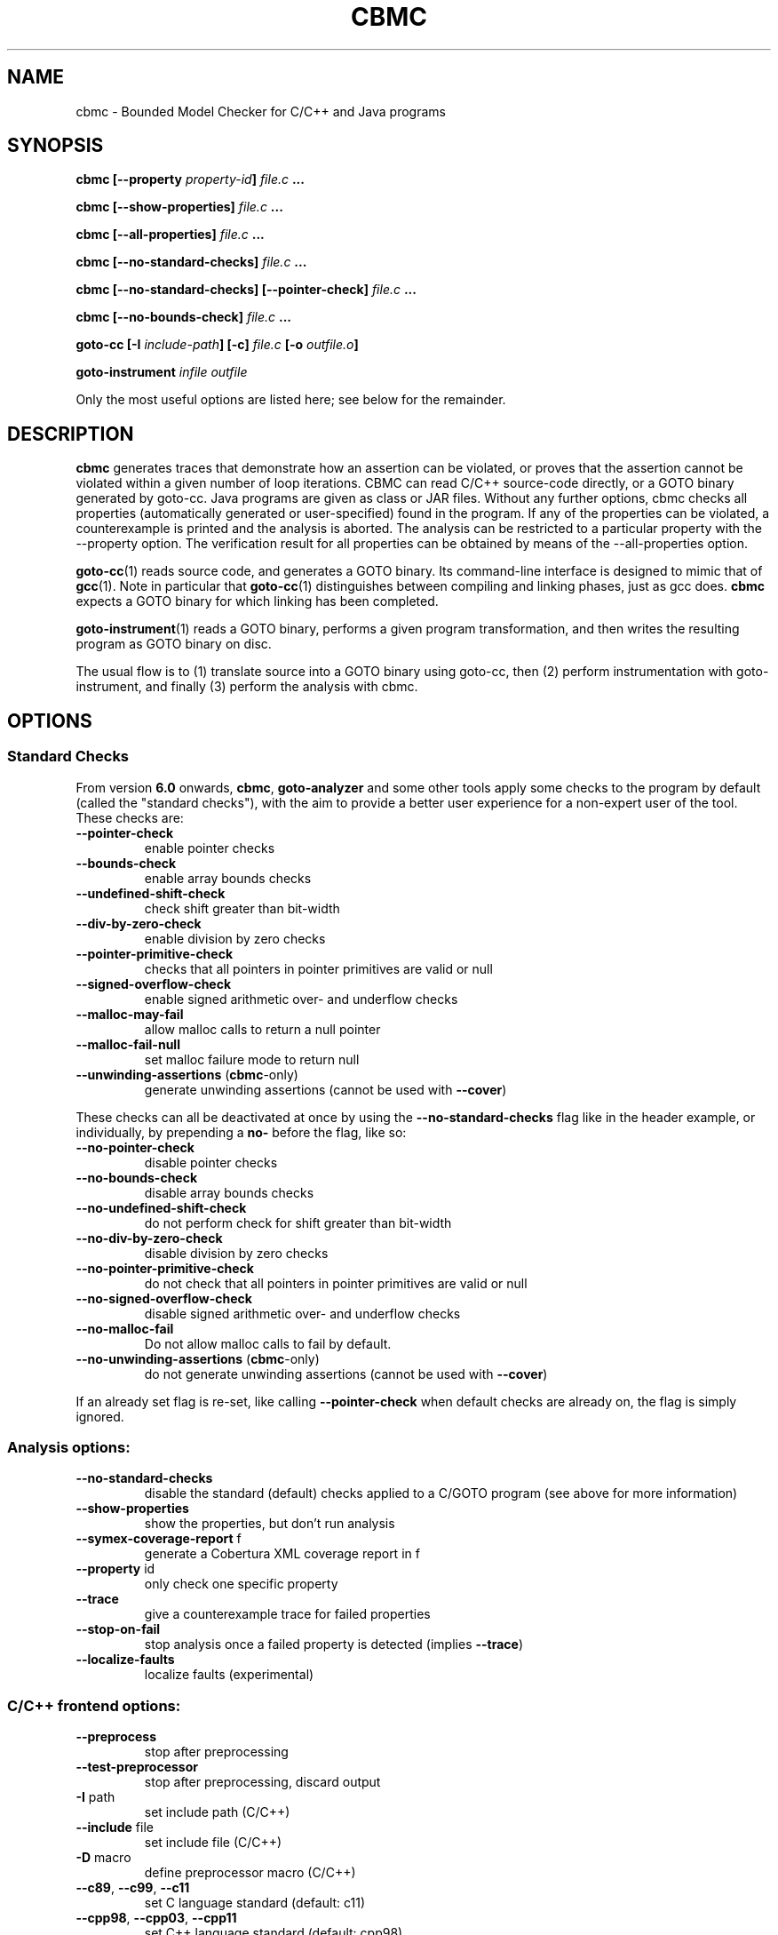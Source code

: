 .TH CBMC "1" "June 2022" "cbmc-5.59.0" "User Commands"
.SH NAME
cbmc \- Bounded Model Checker for C/C++ and Java programs
.SH SYNOPSIS
.B cbmc [--property \fIproperty-id\fB] \fIfile.c\fB ...

.B cbmc [--show-properties] \fIfile.c\fB ...

.B cbmc [--all-properties] \fIfile.c\fB ...

.B cbmc [--no-standard-checks] \fIfile.c\fB ...

.B cbmc [--no-standard-checks] [--pointer-check] \fIfile.c\fB ...

.B cbmc [--no-bounds-check] \fIfile.c\fB ...

.B goto-cc [-I \fIinclude-path\fB] [-c] \fIfile.c\fB [-o \fIoutfile.o\fB]

.B goto-instrument \fIinfile\fB \fIoutfile\fR

.PP
Only the most useful options are listed here; see below for the remainder.
.SH DESCRIPTION
\fBcbmc\fR generates traces that demonstrate how an assertion can be
violated, or proves that the assertion cannot be violated within a given
number of loop iterations.  CBMC can read C/C++ source-code directly, or a
GOTO binary generated by goto-cc.  Java programs are given as class or JAR files.
Without any further options, cbmc checks all properties (automatically
generated or user-specified) found in the program.  If any of the
properties can be violated, a counterexample is printed and the analysis is
aborted.  The analysis can be restricted to a particular property with the
\-\-property option.  The verification result for all properties can be obtained by
means of the \-\-all-properties option.

\fBgoto-cc\fR(1) reads source code, and generates a GOTO binary. Its
command-line interface is designed to mimic that of
.BR gcc (1).
Note in particular that \fBgoto-cc\fR(1) distinguishes between compiling
and linking phases, just as gcc does. \fBcbmc\fR expects a GOTO binary
for which linking has been completed.

\fBgoto-instrument\fR(1) reads a GOTO binary, performs a given program
transformation, and then writes the resulting program as GOTO binary on
disc.

The usual flow is to (1) translate source into a GOTO binary using
goto-cc, then (2) perform instrumentation with goto-instrument, and
finally (3) perform the analysis with cbmc.
.SH OPTIONS
.SS "Standard Checks"
From version \fB6.0\fR onwards, \fBcbmc\fR, \fBgoto-analyzer\fR and some other tools
apply some checks to the program by default (called the "standard checks"), with the
aim to provide a better user experience for a non-expert user of the tool. These checks are:
.TP
\fB\-\-pointer\-check\fR
enable pointer checks
.TP
\fB\-\-bounds\-check\fR
enable array bounds checks
.TP
\fB\-\-undefined\-shift\-check\fR
check shift greater than bit\-width
.TP
\fB\-\-div\-by\-zero\-check\fR
enable division by zero checks
.TP
\fB\-\-pointer\-primitive\-check\fR
checks that all pointers in pointer primitives are valid or null
.TP
\fB\-\-signed\-overflow\-check\fR
enable signed arithmetic over\- and underflow checks
.TP
\fB\-\-malloc\-may\-fail\fR
allow malloc calls to return a null pointer
.TP
\fB\-\-malloc\-fail\-null\fR
set malloc failure mode to return null
.TP
\fB\-\-unwinding\-assertions\fR (\fBcbmc\fR\-only)
generate unwinding assertions (cannot be
used with \fB\-\-cover\fR)
.PP
These checks can all be deactivated at once by using the \fB\-\-no\-standard\-checks\fR flag
like in the header example, or individually, by prepending a \fBno\-\fR before the flag, like
so:
.TP
\fB\-\-no\-pointer\-check\fR
disable pointer checks
.TP
\fB\-\-no\-bounds\-check\fR
disable array bounds checks
.TP
\fB\-\-no\-undefined\-shift\-check\fR
do not perform check for shift greater than bit\-width
.TP
\fB\-\-no\-div\-by\-zero\-check\fR
disable division by zero checks
.TP
\fB\-\-no\-pointer\-primitive\-check\fR
do not check that all pointers in pointer primitives are valid or null
.TP
\fB\-\-no\-signed\-overflow\-check\fR
disable signed arithmetic over\- and underflow checks
.TP
\fB\-\-no\-malloc\-fail\fR
Do not allow malloc calls to fail by default.
.TP
\fB\-\-no\-unwinding\-assertions\fR (\fBcbmc\fR\-only)
do not generate unwinding assertions (cannot be
used with \fB\-\-cover\fR)
.PP
If an already set flag is re-set, like calling \fB\-\-pointer\-check\fR
when default checks are already on, the flag is simply ignored.
.SS "Analysis options:"
.TP
\fB\-\-no\-standard\-checks\fR
disable the standard (default) checks applied to a C/GOTO program
(see above for more information)
.TP
\fB\-\-show\-properties\fR
show the properties, but don't run analysis
.TP
\fB\-\-symex\-coverage\-report\fR f
generate a Cobertura XML coverage report in f
.TP
\fB\-\-property\fR id
only check one specific property
.TP
\fB\-\-trace\fR
give a counterexample trace for failed properties
.TP
\fB\-\-stop\-on\-fail\fR
stop analysis once a failed property is detected
(implies \fB\-\-trace\fR)
.TP
\fB\-\-localize\-faults\fR
localize faults (experimental)
.SS "C/C++ frontend options:"
.TP
\fB\-\-preprocess\fR
stop after preprocessing
.TP
\fB\-\-test\-preprocessor\fR
stop after preprocessing, discard output
.TP
\fB\-I\fR path
set include path (C/C++)
.TP
\fB\-\-include\fR file
set include file (C/C++)
.TP
\fB\-D\fR macro
define preprocessor macro (C/C++)
.TP
\fB\-\-c89\fR, \fB\-\-c99\fR, \fB\-\-c11\fR
set C language standard (default: c11)
.TP
\fB\-\-cpp98\fR, \fB\-\-cpp03\fR, \fB\-\-cpp11\fR
set C++ language standard (default: cpp98)
.TP
\fB\-\-unsigned\-char\fR
make "char" unsigned by default
.TP
\fB\-\-round\-to\-nearest\fR, \fB\-\-round\-to\-even\fR
rounding towards nearest even (default)
.TP
\fB\-\-round\-to\-plus\-inf\fR
rounding towards plus infinity
.TP
\fB\-\-round\-to\-minus\-inf\fR
rounding towards minus infinity
.TP
\fB\-\-round\-to\-zero\fR
rounding towards zero
.TP
\fB\-\-no\-library\fR
disable built\-in abstract C library
.TP
\fB\-\-max\-nondet\-tree\-depth\fR N
limit size of nondet (e.g. input) object tree;
at level N pointers are set to null
.TP
\fB\-\-min\-null\-tree\-depth\fR N
minimum level at which a pointer can first be
NULL in a recursively nondet initialized struct
.TP
\fB\-\-function\fR name
set main function name
.SS "Platform options:"
.TP
\fB\-\-arch\fR \fIarch\fR
Set analysis architecture, which defaults to the host architecture. Use one of:
\fBalpha\fR, \fBarm\fR, \fBarm64\fR, \fBarmel\fR, \fBarmhf\fR, \fBhppa\fR, \fBi386\fR, \fBia64\fR,
\fBmips\fR, \fBmips64\fR, \fBmips64el\fR, \fBmipsel\fR, \fBmipsn32\fR,
\fBmipsn32el\fR, \fBpowerpc\fR, \fBppc64\fR, \fBppc64le\fR, \fBriscv64\fR, \fBs390\fR,
\fBs390x\fR, \fBsh4\fR, \fBsparc\fR, \fBsparc64\fR, \fBv850\fR, \fBx32\fR, \fBx86_64\fR, or
\fBnone\fR.
.TP
\fB\-\-os\fR \fIos\fR
Set analysis operating system, which defaults to the host operating system. Use
one of: \fBfreebsd\fR, \fBlinux\fR, \fBmacos\fR, \fBsolaris\fR, or
\fBwindows\fR.
.TP
\fB\-\-i386\-linux\fR, \fB\-\-i386\-win32\fR, \fB\-\-i386\-macos\fR, \fB\-\-ppc\-macos\fR, \fB\-\-win32\fR, \fB\-\-winx64\fR
Set analysis architecture and operating system.
.TP
\fB\-\-LP64\fR, \fB\-\-ILP64\fR, \fB\-\-LLP64\fR, \fB\-\-ILP32\fR, \fB\-\-LP32\fR
Set width of int, long and pointers, but don't override default architecture and
operating system.
.TP
\fB\-\-16\fR, \fB\-\-32\fR, \fB\-\-64\fR
Equivalent to \fB\-\-LP32\fR, \fB\-\-ILP32\fR, \fB\-\-LP64\fR (on Windows:
\fB\-\-LLP64\fR).
.TP
\fB\-\-little\-endian\fR
allow little\-endian word\-byte conversions
.TP
\fB\-\-big\-endian\fR
allow big\-endian word\-byte conversions
.TP
\fB\-\-gcc\fR
use GCC as preprocessor
.SS "Program representations:"
.TP
\fB\-\-show\-parse\-tree\fR
show parse tree
.TP
\fB\-\-show\-symbol\-table\fR
show loaded symbol table
.TP
\fB\-\-show\-goto\-functions\fR
show loaded goto program
.TP
\fB\-\-list\-goto\-functions\fR
list loaded goto functions
.TP
\fB\-\-validate\-goto\-model\fR
enable additional well\-formedness checks on the
goto program
.TP
\fB\-\-validate\-ssa\-equation\fR
enable additional well\-formedness checks on the
SSA representation
.SS "Program instrumentation options:"
.TP
\fB\-\-bounds\-check\fR
enable array bounds checks
.TP
\fB\-\-pointer\-check\fR
enable pointer checks
.TP
\fB\-\-memory\-leak\-check\fR
enable memory leak checks
.TP
\fB\-\-memory\-cleanup\-check\fR
Enable memory cleanup checks: assert that all dynamically allocated memory is
explicitly freed before terminating the program.
.TP
\fB\-\-div\-by\-zero\-check\fR
enable division by zero checks
.TP
\fB\-\-signed\-overflow\-check\fR
enable signed arithmetic over\- and underflow checks
.TP
\fB\-\-unsigned\-overflow\-check\fR
enable arithmetic over\- and underflow checks
.TP
\fB\-\-pointer\-overflow\-check\fR
enable pointer arithmetic over\- and underflow checks
.TP
\fB\-\-conversion\-check\fR
check whether values can be represented after type cast
.TP
\fB\-\-undefined\-shift\-check\fR
check shift greater than bit\-width
.TP
\fB\-\-float\-overflow\-check\fR
check floating\-point for +/\-Inf
.TP
\fB\-\-nan\-check\fR
check floating\-point for NaN
.TP
\fB\-\-enum\-range\-check\fR
checks that all enum type expressions have values in the enum range
.TP
\fB\-\-pointer\-primitive\-check\fR
checks that all pointers in pointer primitives are valid or null
.TP
\fB\-\-retain\-trivial\-checks\fR
include checks that are trivially true
.TP
\fB\-\-error\-label\fR label
check that label is unreachable
.TP
\fB\-\-no\-built\-in\-assertions\fR
ignore assertions in built\-in library
.TP
\fB\-\-no\-assertions\fR
ignore user assertions
.TP
\fB\-\-no\-assumptions\fR
ignore user assumptions
.TP
\fB\-\-assert\-to\-assume\fR
convert user assertions to assumptions
.TP
\fB\-\-cover\fR CC
create test\-suite with coverage criterion CC,
where CC is one of assertion[s], assume[s],
branch[es], condition[s], cover, decision[s],
location[s], or mcdc
.TP
\fB\-\-cover\-failed\-assertions\fR
do not stop coverage checking at failed assertions
(this is the default for \fB\-\-cover\fR assertions)
.TP
\fB\-\-show\-test\-suite\fR
print test suite for coverage criterion (requires \fB\-\-cover\fR)
.TP
\fB\-\-mm\fR MM
memory consistency model for concurrent programs (default: sc)
.TP
\fB\-\-malloc\-may\-fail\fR
allow malloc calls to return a null pointer
.TP
\fB\-\-malloc\-fail\-assert\fR
set malloc failure mode to assert\-then\-assume
.TP
\fB\-\-malloc\-fail\-null\fR
set malloc failure mode to return null
.TP
\fB\-\-string\-abstraction\fR
track C string lengths and zero\-termination
.TP
\fB\-\-reachability\-slice\fR
remove instructions that cannot appear on a trace
from entry point to a property
.TP
\fB\-\-reachability\-slice\-fb\fR
remove instructions that cannot appear on a trace
from entry point through a property
.TP
\fB\-\-full\-slice\fR
run full slicer (experimental)
.TP
\fB\-\-drop\-unused\-functions\fR
drop functions trivially unreachable from main function
.TP
\fB\-\-havoc\-undefined\-functions\fR
for any function that has no body, assign non\-deterministic values to
any parameters passed as non\-const pointers and the return value
.SS "Semantic transformations:"
.TP
\fB\-\-nondet\-static\fR
add nondeterministic initialization of variables with static lifetime
.SS "BMC options:"
.TP
\fB\-\-paths\fR [strategy]
explore paths one at a time
.TP
\fB\-\-show\-symex\-strategies\fR
list strategies for use with \fB\-\-paths\fR
.TP
\fB\-\-show\-goto\-symex\-steps\fR
show which steps symex travels, includes
diagnostic information
.TP
\fB\-\-show\-points\-to\-sets\fR
show points\-to sets for
pointer dereference. Requires \fB\-\-json\-ui\fR.
.TP
\fB\-\-program\-only\fR
only show program expression
.TP
\fB\-\-show\-byte\-ops\fR
show all byte extracts and updates
.TP
\fB\-\-depth\fR nr
limit search depth
.TP
\fB\-\-max\-field\-sensitivity\-array\-size\fR M
maximum size M of arrays for which field
sensitivity will be applied to array,
the default is 64
.TP
\fB\-\-no\-array\-field\-sensitivity\fR
deactivate field sensitivity for arrays, this is
equivalent to setting the maximum field
sensitivity size for arrays to 0
.TP
\fB\-\-show\-loops\fR
show the loops in the program
.TP
\fB\-\-unwind\fR nr
unwind nr times
.TP
\fB\-\-unwindset\fR [T:]L:B,...
unwind loop L with a bound of B
(optionally restricted to thread T)
(use \fB\-\-show\-loops\fR to get the loop IDs)
.TP
\fB\-\-incremental\-loop\fR L
check properties after each unwinding
of loop L
(use \fB\-\-show\-loops\fR to get the loop IDs)
.TP
\fB\-\-unwind\-min\fR nr
start incremental\-loop after nr unwindings
but before solving that iteration. If for
example it is 1, then the loop will be
unwound once, and immediately checked.
Note: this means for min\-unwind 1 or
0 all properties are checked.
.TP
\fB\-\-unwind\-max\fR nr
stop incremental\-loop after nr unwindings
.TP
\fB\-\-ignore\-properties\-before\-unwind\-min\fR
do not check properties before unwind\-min
when using incremental\-loop
.TP
\fB\-\-show\-vcc\fR
show the verification conditions
.TP
\fB\-\-slice\-formula\fR
remove assignments unrelated to property
.TP
\fB\-\-unwinding\-assertions\fR
generate unwinding assertions (cannot be
used with \fB\-\-cover\fR)
.TP
\fB\-\-partial\-loops\fR
permit paths with partial loops
.TP
\fB\-\-no\-self\-loops\-to\-assumptions\fR
do not simplify while(1){} to assume(0)
.TP
\fB\-\-symex\-complexity\-limit\fR N
how complex (N) a path can become before
symex abandons it. Currently uses guard
size to calculate complexity.
.TP
\fB\-\-symex\-complexity\-failed\-child\-loops\-limit\fR N
how many child branches (N) in an
iteration are allowed to fail due to
complexity violations before the loop
gets blacklisted
.TP
\fB\-\-graphml\-witness\fR filename
write the witness in GraphML format to filename
.TP
\fB\-\-symex\-cache\-dereferences\fR
enable caching of repeated dereferences
.SS "Backend options:"
.TP
\fB\-\-object\-bits\fR n
number of bits used for object addresses
.TP
\fB\-\-sat\-solver\fR solver
use specified SAT solver
.TP
\fB\-\-external\-sat\-solver\fR cmd
command to invoke SAT solver process
.TP
\fB\-\-no\-sat\-preprocessor\fR
disable the SAT solver's simplifier
.TP
\fB\-\-dimacs\fR
generate CNF in DIMACS format
.TP
\fB\-\-beautify\fR
beautify the counterexample
(greedy heuristic)
.TP
\fB\-\-smt1\fR
use default SMT1 solver (obsolete)
.TP
\fB\-\-smt2\fR
use default SMT2 solver (Z3)
.TP
\fB\-\-bitwuzla\fR
use Bitwuzla
.TP
\fB\-\-boolector\fR
use Boolector
.TP
\fB\-\-cprover\-smt2\fR
use CPROVER SMT2 solver
.TP
\fB\-\-cvc3\fR
use CVC3
.TP
\fB\-\-cvc4\fR
use CVC4
.TP
\fB\-\-cvc5\fR
use CVC5
.TP
\fB\-\-mathsat\fR
use MathSAT
.TP
\fB\-\-yices\fR
use Yices
.TP
\fB\-\-z3\fR
use Z3
.TP
\fB\-\-fpa\fR
use theory of floating\-point arithmetic
.TP
\fB\-\-refine\fR
use refinement procedure (experimental)
.TP
\fB\-\-refine\-arrays\fR
use refinement for arrays only
.TP
\fB\-\-refine\-arithmetic\fR
refinement of arithmetic expressions only
.TP
\fB\-\-max\-node\-refinement\fR
maximum refinement iterations for
arithmetic expressions
.TP
\fB\-\-incremental\-smt2\-solver\fR \fIcmd\fR
Use the incremental SMT backend where \fIcmd\fR is the command to invoke the SMT
solver of choice.
.br
Example invocations:
.br
  --incremental-smt2-solver 'z3 -smt2 -in' (use the Z3 solver).
.br
  --incremental-smt2-solver 'cvc5 --lang=smtlib2.6 --incremental' (use the CVC5 solver).
.sp
Note that:
.br
The solver name must be in the "PATH" or be an executable with full path.
.br
The SMT solver should accept incremental SMTlib v2.6 formatted input from the stdin.
.br
The SMT solver should support the QF_AUFBV logic.
.TP
\fB\-\-outfile\fR filename
output formula to given file
.TP
\fB\-\-dump\-smt\-formula\fR filename
output smt incremental formula to the given file
.TP
\fB\-\-write\-solver\-stats\-to\fR json\-file
collect the solver query complexity
.TP
\fB\-\-refine\-strings\fR
use string refinement (experimental)
.TP
\fB\-\-string\-printable\fR
restrict to printable strings (experimental)
.TP
\fB\-\-arrays\-uf\-never\fR
never turn arrays into uninterpreted functions
.TP
\fB\-\-arrays\-uf\-always\fR
always turn arrays into uninterpreted functions
.TP
\fB\-\-show\-array\-constraints\fR
show array theory constraints added
during post processing.
Requires \fB\-\-json\-ui\fR.
.SS "User-interface options:"
.TP
\fB\-\-xml\-ui\fR
use XML\-formatted output
.TP
\fB\-\-xml\-interface\fR
bi\-directional XML interface
.TP
\fB\-\-json\-ui\fR
use JSON\-formatted output
.TP
\fB\-\-json\-interface\fR
bi\-directional JSON interface
.TP
\fB\-\-trace\-json\-extended\fR
add rawLhs property to trace
.TP
\fB\-\-trace\-show\-function\-calls\fR
show function calls in plain trace
.TP
\fB\-\-trace\-show\-code\fR
show original code in plain trace
.TP
\fB\-\-trace\-hex\fR
represent plain trace values in hex
.TP
\fB\-\-compact\-trace\fR
give a compact trace
.TP
\fB\-\-stack\-trace\fR
give a stack trace only
.TP
\fB\-\-flush\fR
flush every line of output
.TP
\fB\-\-export\-symex\-ready\-goto\fR filename
export the symex ready version of the goto-model into the given filename
.TP
\fB\-\-verbosity\fR #
verbosity level
.TP
\fB\-\-timestamp\fR [\fBmonotonic\fR|\fBwall\fR]
Print microsecond\-precision timestamps.  \fBmonotonic\fR: stamps increase
monotonically.  \fBwall\fR: ISO\-8601 wall clock timestamps.
.SH ENVIRONMENT
All tools honor the TMPDIR environment variable when generating temporary
files and directories. Furthermore note that
the preprocessor used by \fBcbmc\fR will use environment variables to locate
header files.
.SH BUGS
If you encounter a problem please create an issue at
.B https://github.com/diffblue/cbmc/issues
.SH SEE ALSO
.BR goto-cc (1),
.BR goto-instrument (1)
.SH COPYRIGHT
2001-2016, Daniel Kroening, Edmund Clarke
